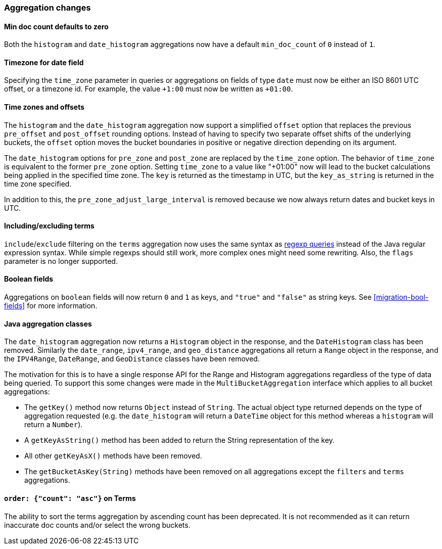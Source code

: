[[breaking_20_aggregation_changes]]
=== Aggregation changes

==== Min doc count defaults to zero

Both the `histogram` and `date_histogram` aggregations now have a default
`min_doc_count` of `0` instead of `1`.

==== Timezone for date field

Specifying the `time_zone` parameter in queries or aggregations on fields of
type `date` must now be either an ISO 8601 UTC offset, or a timezone id. For
example, the value `+1:00` must now be written as `+01:00`.

==== Time zones and offsets

The `histogram` and the `date_histogram` aggregation now support a simplified
`offset` option that replaces the previous `pre_offset` and `post_offset`
rounding options. Instead of having to specify two separate offset shifts of
the underlying buckets, the `offset` option moves the bucket boundaries in
positive or negative direction depending on its argument.

The `date_histogram` options for `pre_zone` and `post_zone` are replaced by
the `time_zone` option. The behavior of `time_zone` is equivalent to the
former `pre_zone` option. Setting `time_zone` to a value like "+01:00" now
will lead to the bucket calculations being applied in the specified time zone.
The `key` is returned as the timestamp in UTC, but the `key_as_string` is
returned in the time zone specified.

In addition to this, the `pre_zone_adjust_large_interval` is removed because
we now always return dates and bucket keys in UTC.

==== Including/excluding terms

`include`/`exclude` filtering on the `terms` aggregation now uses the same
syntax as <<regexp-syntax,regexp queries>> instead of the Java regular
expression syntax. While simple regexps should still work, more complex ones
might need some rewriting. Also, the `flags` parameter is no longer supported.

==== Boolean fields

Aggregations on `boolean` fields will now return `0` and `1` as keys, and
`"true"` and `"false"` as string keys.  See <<migration-bool-fields>> for more
information.


==== Java aggregation classes

The `date_histogram` aggregation now returns a `Histogram` object in the
response, and the `DateHistogram` class has been removed.  Similarly the
`date_range`, `ipv4_range`, and `geo_distance` aggregations all return a
`Range` object in the response, and the `IPV4Range`, `DateRange`, and
`GeoDistance` classes have been removed.

The motivation for this is to have a single response API for the Range and
Histogram aggregations regardless of the type of data being queried.  To
support this some changes were made in the `MultiBucketAggregation` interface
which applies to all bucket aggregations:

* The `getKey()` method now returns `Object` instead of `String`. The actual
  object type returned depends on the type of aggregation requested (e.g. the
  `date_histogram` will return a `DateTime` object for this method whereas a
  `histogram` will return a `Number`).
* A `getKeyAsString()` method has been added to return the String
  representation of the key.
* All other `getKeyAsX()` methods have been removed.
* The `getBucketAsKey(String)` methods have been removed on all aggregations
  except the `filters` and `terms` aggregations.


==== `order: {"count": "asc"}` on Terms
The ability to sort the terms aggregation by ascending count has been deprecated.
It is not recommended as it can return inaccurate doc counts and/or select the wrong buckets.
